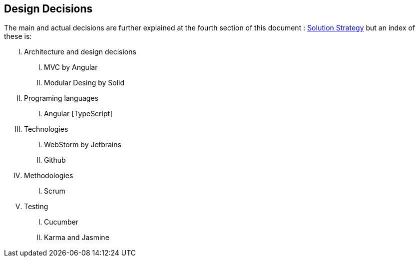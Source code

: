 [[section-design-decisions]]
== Design Decisions

The main and actual decisions are further explained at the fourth
section of this document : link:04_solution_strategy.html[Solution
Strategy] but an index of these is:

[upperroman]
. Architecture and design decisions
[upperroman]
.. MVC by Angular
.. Modular Desing by Solid
. Programing languages
[upperroman]
.. Angular [TypeScript]
. Technologies
[upperroman]
.. WebStorm by Jetbrains
.. Github
. Methodologies
[upperroman]
.. Scrum
. Testing
[upperroman]
.. Cucumber
.. Karma and Jasmine
